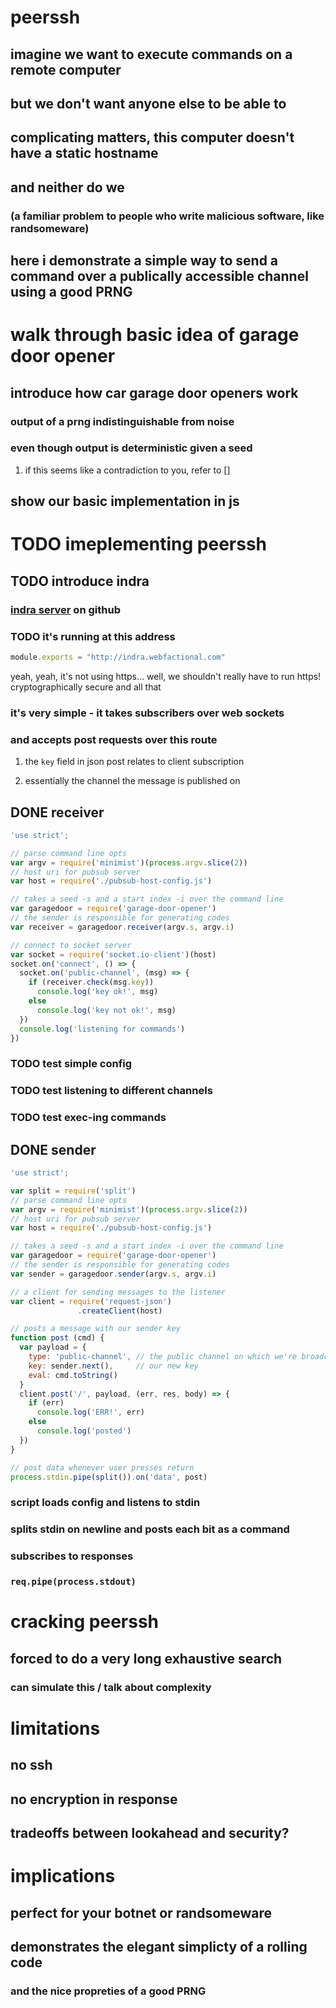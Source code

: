 * peerssh
** imagine we want to execute commands on a remote computer
** but we don't want anyone else to be able to
** complicating matters, this computer doesn't have a static hostname
** and neither do we
*** (a familiar problem to people who write malicious software, like randsomeware)
** here i demonstrate a simple way to send a command over a publically accessible channel using a good PRNG 
* walk through basic idea of garage door opener
** introduce how car garage door openers work
*** output of a prng indistinguishable from noise
*** even though output is deterministic given a seed
**** if this seems like a contradiction to you, refer to []
** show our basic implementation in js
* TODO imeplementing peerssh
** TODO introduce indra
*** [[https://github.com/berkeley-biosense/indra-server][indra server]] on github
*** TODO it's running at this address
#+BEGIN_SRC js :tangle pubsub-host-config.js
module.exports = "http://indra.webfactional.com"
#+END_SRC
yeah, yeah, it's not using https... well, we shouldn't really have to run https! cryptographically secure and all that
*** it's very simple - it takes subscribers over web sockets
*** and accepts post requests over this route
**** the =key= field in json post relates to client subscription
**** essentially the channel the message is published on 
** DONE receiver
CLOSED: [2016-02-20 Sat 20:37]
#+BEGIN_SRC js :tangle receiver.js
'use strict';

// parse command line opts
var argv = require('minimist')(process.argv.slice(2))
// host uri for pubsub server
var host = require('./pubsub-host-config.js')

// takes a seed -s and a start index -i over the command line
var garagedoor = require('garage-door-opener')
// the sender is responsible for generating codes
var receiver = garagedoor.receiver(argv.s, argv.i)

// connect to socket server
var socket = require('socket.io-client')(host)
socket.on('connect', () => {
  socket.on('public-channel', (msg) => {
    if (receiver.check(msg.key))
      console.log('key ok!', msg)
    else
      console.log('key not ok!', msg)
  })
  console.log('listening for commands')
})
#+END_SRC
*** TODO test simple config
*** TODO test listening to different channels
*** TODO test exec-ing commands
** DONE sender
CLOSED: [2016-02-20 Sat 20:37]
#+BEGIN_SRC js :tangle sender.js
  'use strict';

  var split = require('split')
  // parse command line opts
  var argv = require('minimist')(process.argv.slice(2))
  // host uri for pubsub server
  var host = require('./pubsub-host-config.js')

  // takes a seed -s and a start index -i over the command line
  var garagedoor = require('garage-door-opener')
  // the sender is responsible for generating codes
  var sender = garagedoor.sender(argv.s, argv.i)

  // a client for sending messages to the listener
  var client = require('request-json')
                 .createClient(host)

  // posts a message with our sender key
  function post (cmd) {
    var payload = { 
      type: 'public-channel', // the public channel on which we're broadcasting
      key: sender.next(),     // our new key
      eval: cmd.toString()
    }
    client.post('/', payload, (err, res, body) => {
      if (err)
        console.log('ERR!', err)
      else
        console.log('posted')
    })
  }

  // post data whenever user presses return 
  process.stdin.pipe(split()).on('data', post)
#+END_SRC
*** script loads config and listens to stdin
*** splits stdin on newline and posts each bit as a command
*** subscribes to responses
*** =req.pipe(process.stdout)=
* cracking peerssh
** forced to do a very long exhaustive search
*** can simulate this / talk about complexity
* limitations
** no ssh
** no encryption in response
** tradeoffs between lookahead and security?
* implications
** perfect for your botnet or randsomeware
** demonstrates the elegant simplicty of a rolling code
*** and the nice propreties of a good PRNG
